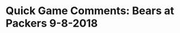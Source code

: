 * Quick Game Comments:  Bears at Packers 9-8-2018
#+BEGIN_EXPORT latex
\subsection{Defense}

\begin{enumerate}
\item Khalil Mack looked like the real deal as he applied good pressure on Aaron Rogers.  It looked like the Bears tried to use him primarily in passing situations in the nickle defense.  This made good sense as it allowed him to rush the passer as a defensive end without worrying too much about linebacker responsibilities.  
\item Rogers seemed a little jittery to start the game.  The timing with his receivers appeared to be off.
\item Aaron Lynch looked rusty as he got a lot of playing time at outside linebacker in the 3-4.  He doesn't look real fast and he looked like he was having trouble getting off of blocks.
\item The Bears were pretty good on third down in the first half (the Packers were only 2 of 8).  They were managing to get off the Packers off the field with some consistency.  Some Packer penalties helped.
\item It looked like the Bears were playing a lot more press man coverage out there.  It could be that having more confidence in the pass rush affected that.
\item The Packers got a linebacker matched up on a wide receiver time after time in the first half.  They made a lot of yardage on it.
\item Roy Robertson-Harris had a great game.  The improvement for him from last season is dramatic.  They should give him Mack's interception.
\item The Packers came out from half time and decided that the best way to handle the Bears pass rush was to start getting the ball out fast.  Good move.  The offensive line did a better job of protecting Rogers, too.
\item Rogers came out sharp in the second half.  You almost think that having a bad knee keeping him in the pocket and forcing him to throw on time instead of getting out and improvising may have helped him and the Green Bay offense.
\item The Packers were running pick plays over and over again.  They were pretty effective.
\item Leonard Floyd did not make much of an impact with the club on his hand.  
\end{enumerate}

\subsection{Offense}

\begin{enumerate}
\item The Bears came right out with Michael Burton at fullback the first play.  There has been speculation that they might use the fullback a lot this year.  Looks like that might be true.
\item Also notable was the fact that the Bears started out giving the ball allot to Tarik Cohen.  An obvious effort to make sure he got involved.
\item Taylor Gabriel also got a lot of play on the first drive after we barely saw him in the preseason.  Interestingly, both he and Cohen almost disappeared after the first quarter.
\item Two time outs in the first quarter.  Even though the Bears executed pretty well, its obvious that they didn't quite have it all together.  You can't complain too much given how they moved the ball but they'll want to start better in that particular aspect next week.
\item Jordan Howard never looks like he is running all that well.  His specialty was the outside zone run and Green Bay did a good job of stopping that.  He did OK but he didn't look comfortable.
\item Cody Whitehair had a rough game with Kenny Clark lined up over the top of him.
\item The Packers started to get pressure on Mitch Trubisky in the second quarter.  The Bears tried to run the ball more but otherwise they didn't do much to slow it down.  They responded after half time with some timely screen plays.  They also ran a lot more misdirection against that kind of aggressive defense.
\item The Packers started to blitz in the third quarter.
\item It was obvious that Trubisky was having a hard time finding open receivers from the second quarter on.  Either he has to get more aggressive with  his throws or they've got to get more open.
\end{enumerate}

\subsection{Miscellaneous}

\begin{enumerate}
\item Al Michaels, Cris Collinsworth and Michelle Tafoya did their usual great job.  For my money, Collinsworth is the best in the business.
\item Special teams were not notable.  We saw none of Cody Parkey's preseason struggles.
\item The Packers got off to a rough start as far as penalties go.  Some poorly timed calls killed a couple drives in the first half.  Possibly just some first game slop.  Kyle Long had a damaging holding penalty in the second quarter.
\item There weren't many drops which is unusual for both of these teams.
\item Khalil Mack flat out took the ball away from Deshone Kizer on a third and goal.  Mack also had a pick six after Robertson-Harris generated some pressure.
\item This was a good start to the season for the Bears.  Other than being a bit too aggressive in coverage, I think the defense will be fine.  The offense looks to me like its a work in progress.  After a fast start they stalled against an aggressive Green Bay defense.  The one thing that Green Bay does offensively that the Bears didn't was they owned the middle of the field.  The Bears offensive will have arrived when they can do that.  It will be interesting to see how they develop over the course of the first half of the season.
\end{enumerate}
#+END_EXPORT
